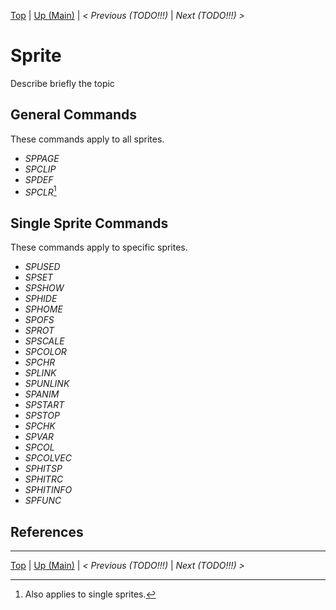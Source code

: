 #+TEMPLATE_VERSION: 1.12
#+OPTIONS: f:t

# PLATFORM INFO TEMPLATES
#+BEGIN_COMMENT
#+BEGIN_SRC diff
-⚠️ This feature is only available on 3DS
#+END_SRC
#+END_COMMENT

# modify these to display the category name and link to the previous and next pages.
# REMEMBER TO COPY IT TO THE FOOTER AS WELL
[[/][Top]] | [[./][Up (Main)]] | [[PREVIOUS.org][< Previous (TODO!!!)]] | [[NEXT.org][Next (TODO!!!) >]]

* Sprite
Describe briefly the topic

** General Commands
These commands apply to all sprites.

 - [[SPPAGE.org][SPPAGE]]
 - [[SPCLIP.org][SPCLIP]]
 - [[SPDEF.org][SPDEF]]
 - [[SPCLR.org][SPCLR]][fn:0:Also applies to single sprites.]
 
** Single Sprite Commands
These commands apply to specific sprites.

 - [[SPUSED.org][SPUSED]]
 - [[SPSET.org][SPSET]]
 - [[SPSHOW.org][SPSHOW]]
 - [[SPHIDE.org][SPHIDE]]
 - [[SPHOME.org][SPHOME]]
 - [[SPOFS.org][SPOFS]]
 - [[SPROT.org][SPROT]]
 - [[SPSCALE.org][SPSCALE]]
 - [[SPCOLOR.org][SPCOLOR]]
 - [[SPCHR.org][SPCHR]]
 - [[SPLINK.org][SPLINK]]
 - [[SPUNLINK.org][SPUNLINK]]
 - [[SPANIM.org][SPANIM]]
 - [[SPSTART.org][SPSTART]]
 - [[SPSTOP.org][SPSTOP]]
 - [[SPCHK.org][SPCHK]]
 - [[SPVAR.org][SPVAR]]
 - [[SPCOL.org][SPCOL]]
 - [[SPCOLVEC.org][SPCOLVEC]]
 - [[SPHITSP.org][SPHITSP]]
 - [[SPHITRC.org][SPHITRC]]
 - [[SPHITINFO.org][SPHITINFO]]
 - [[SPFUNC.org][SPFUNC]]

** References

-----
[[/][Top]] | [[./][Up (Main)]] | [[PREVIOUS.org][< Previous (TODO!!!)]] | [[NEXT.org][Next (TODO!!!) >]]

